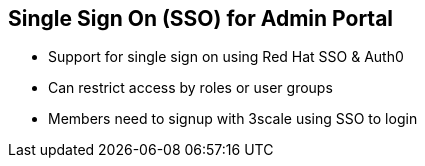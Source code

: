 :noaudio:

:scrollbar:
:data-uri:


== Single Sign On (SSO) for Admin Portal

* Support for single sign on using Red Hat SSO & Auth0
* Can restrict access by roles or user groups
* Members need to signup with 3scale using SSO to login

ifdef::showscript[]

Transcript:

3scale supports single sign on (SS0) authentication for your members and admins.

The admin portal supports the Red Hat SSO & Auth0, each which support a number of identity brokering and member federation options. Only users that have been added to RH SSO or Auth0 will be able to access your 3scale admin portal through SSO. Once you have established SSO through your chosen provider, you must configure it and enable it on the 3scale admin portal. 

Once you have configured SSO, members can sign on using the account credentials in connected IdPs.


endif::showscript[]
